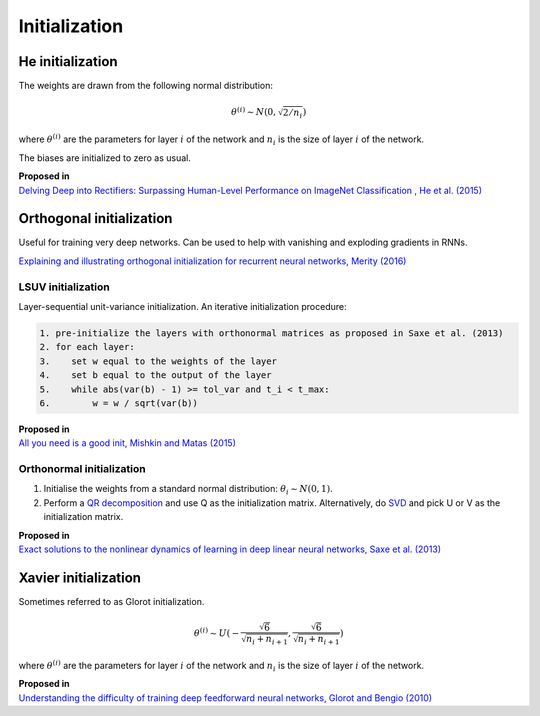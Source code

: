 """""""""""""""""""
Initialization
"""""""""""""""""""

He initialization
--------------------
The weights are drawn from the following normal distribution:

.. math::

  \theta^{(i)} \sim N(0, \sqrt{2/n_i})
  
where :math:`\theta^{(i)}` are the parameters for layer :math:`i` of the network and :math:`n_i` is the size of layer :math:`i` of the network.

The biases are initialized to zero as usual.

| **Proposed in** 
| `Delving Deep into Rectifiers: Surpassing Human-Level Performance on ImageNet Classification , He et al. (2015) <https://arxiv.org/abs/1502.01852>`_

Orthogonal initialization
----------------------------
Useful for training very deep networks.
Can be used to help with vanishing and exploding gradients in RNNs.

`Explaining and illustrating orthogonal initialization for recurrent neural networks, Merity (2016) <https://smerity.com/articles/2016/orthogonal_init.html>`_

LSUV initialization
______________________
Layer-sequential unit-variance initialization. An iterative initialization procedure:

.. code-block:: none

  1. pre-initialize the layers with orthonormal matrices as proposed in Saxe et al. (2013)
  2. for each layer:
  3.    set w equal to the weights of the layer
  4.    set b equal to the output of the layer 
  5.    while abs(var(b) - 1) >= tol_var and t_i < t_max:
  6.        w = w / sqrt(var(b))

| **Proposed in**
| `All you need is a good init, Mishkin and Matas (2015) <https://arxiv.org/abs/1511.06422>`_

Orthonormal initialization
____________________________

1. Initialise the weights from a standard normal distribution: :math:`\theta_i \sim N(0, 1)`.
2. Perform a `QR decomposition <https://ml-compiled.readthedocs.io/en/latest/linear_algebra.html#qr-decomposition>`_ and use Q as the initialization matrix. Alternatively, do `SVD <https://ml-compiled.readthedocs.io/en/latest/linear_algebra.html#singular-value-decomposition-svd>`_ and pick U or V as the initialization matrix.

| **Proposed in**
| `Exact solutions to the nonlinear dynamics of learning in deep linear neural networks, Saxe et al. (2013) <https://arxiv.org/abs/1312.6120>`_

Xavier initialization
-----------------------
Sometimes referred to as Glorot initialization.

.. math::

  \theta^{(i)} \sim U(-\frac{\sqrt{6}}{\sqrt{n_i+n_{i+1}}},\frac{\sqrt{6}}{\sqrt{n_i+n_{i+1}}})
  
where :math:`\theta^{(i)}` are the parameters for layer :math:`i` of the network and :math:`n_i` is the size of layer :math:`i` of the network.

| **Proposed in** 
| `Understanding the difficulty of training deep feedforward neural networks, Glorot and Bengio (2010) <http://proceedings.mlr.press/v9/glorot10a/glorot10a.pdf>`_
